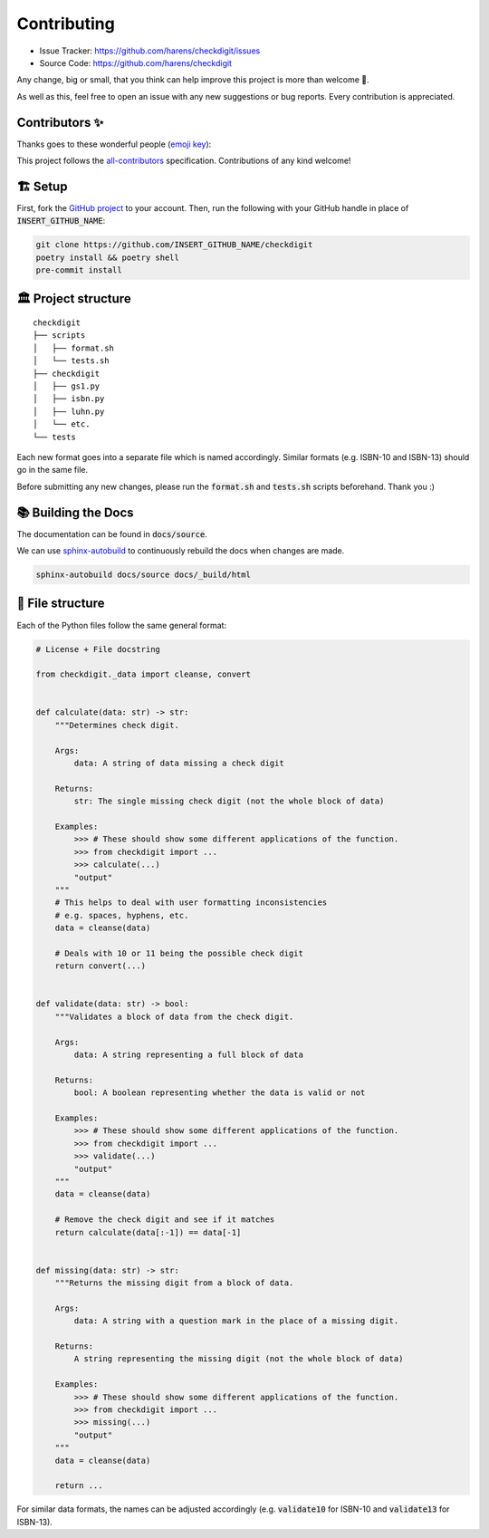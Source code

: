 Contributing
*************

- Issue Tracker: `<https://github.com/harens/checkdigit/issues>`_
- Source Code: `<https://github.com/harens/checkdigit>`_

Any change, big or small, that you think can help improve this project is more than welcome 🎉.

As well as this, feel free to open an issue with any new suggestions or bug reports. Every contribution is appreciated.

Contributors ✨
----------------

Thanks goes to these wonderful people (`emoji key <https://allcontributors.org/docs/en/emoji-key>`_):

.. raw:: html

    <!-- ALL-CONTRIBUTORS-LIST:START - Do not remove or modify this section -->
    <!-- prettier-ignore-start -->
    <!-- markdownlint-disable -->
    <table>
      <tr>
        <td align="center"><a href="https://zeevox.net"><img src="https://avatars.githubusercontent.com/u/8385172?v=4?s=100" width="100px;" alt=""/><br /><sub><b>Timothy Langer</b></sub></a><br /><a href="https://github.com/harens/checkdigit/commits?author=ZeevoX" title="Tests">⚠️</a> <a href="https://github.com/harens/checkdigit/commits?author=ZeevoX" title="Documentation">📖</a></td>
        <td align="center"><a href="https://github.com/OtherBarry"><img src="https://avatars.githubusercontent.com/u/6956537?v=4?s=100" width="100px;" alt=""/><br /><sub><b>Charlie Wilson</b></sub></a><br /><a href="https://github.com/harens/checkdigit/commits?author=OtherBarry" title="Code">💻</a> <a href="https://github.com/harens/checkdigit/commits?author=OtherBarry" title="Tests">⚠️</a></td>
        <td align="center"><a href="https://github.com/sapieninja"><img src="https://avatars.githubusercontent.com/u/60101890?v=4?s=100" width="100px;" alt=""/><br /><sub><b>Max Bowman</b></sub></a><br /><a href="https://github.com/harens/checkdigit/commits?author=sapieninja" title="Code">💻</a> <a href="https://github.com/harens/checkdigit/commits?author=sapieninja" title="Tests">⚠️</a></td>
      </tr>
    </table>

    <!-- markdownlint-restore -->
    <!-- prettier-ignore-end -->

    <!-- ALL-CONTRIBUTORS-LIST:END -->

This project follows the `all-contributors <https://github.com/all-contributors/all-contributors>`_ specification. Contributions of any kind welcome!

🏗 Setup
---------

First, fork the `GitHub project <https://github.com/harens/checkdigit>`_ to your account. Then, run the following with your GitHub handle in place of
:code:`INSERT_GITHUB_NAME`:

.. code-block:: console

    git clone https://github.com/INSERT_GITHUB_NAME/checkdigit
    poetry install && poetry shell
    pre-commit install

🏛 Project structure
---------------------

..
   Credit for file structure: https://stackoverflow.com/a/38819161

::

    checkdigit
    ├── scripts
    │   ├── format.sh
    │   └── tests.sh
    ├── checkdigit
    │   ├── gs1.py
    │   ├── isbn.py
    │   ├── luhn.py
    │   └── etc.
    └── tests

Each new format goes into a separate file which is named accordingly. Similar formats (e.g. ISBN-10 and ISBN-13)
should go in the same file.

Before submitting any new changes, please run the :code:`format.sh` and :code:`tests.sh` scripts beforehand. Thank you :)

📚 Building the Docs
---------------------

The documentation can be found in :code:`docs/source`.

We can use `sphinx-autobuild <https://github.com/executablebooks/sphinx-autobuild>`_ to continuously rebuild the docs when changes are made.

.. code-block:: console

    sphinx-autobuild docs/source docs/_build/html

🎪 File structure
------------------

Each of the Python files follow the same general format:

.. code-block:: python

    # License + File docstring

    from checkdigit._data import cleanse, convert


    def calculate(data: str) -> str:
        """Determines check digit.

        Args:
            data: A string of data missing a check digit

        Returns:
            str: The single missing check digit (not the whole block of data)

        Examples:
            >>> # These should show some different applications of the function.
            >>> from checkdigit import ...
            >>> calculate(...)
            "output"
        """
        # This helps to deal with user formatting inconsistencies
        # e.g. spaces, hyphens, etc.
        data = cleanse(data)

        # Deals with 10 or 11 being the possible check digit
        return convert(...)


    def validate(data: str) -> bool:
        """Validates a block of data from the check digit.

        Args:
            data: A string representing a full block of data

        Returns:
            bool: A boolean representing whether the data is valid or not

        Examples:
            >>> # These should show some different applications of the function.
            >>> from checkdigit import ...
            >>> validate(...)
            "output"
        """
        data = cleanse(data)

        # Remove the check digit and see if it matches
        return calculate(data[:-1]) == data[-1]


    def missing(data: str) -> str:
        """Returns the missing digit from a block of data.

        Args:
            data: A string with a question mark in the place of a missing digit.

        Returns:
            A string representing the missing digit (not the whole block of data)

        Examples:
            >>> # These should show some different applications of the function.
            >>> from checkdigit import ...
            >>> missing(...)
            "output"
        """
        data = cleanse(data)

        return ...

For similar data formats, the names can be adjusted accordingly (e.g. :code:`validate10` for ISBN-10 and :code:`validate13` for ISBN-13).
